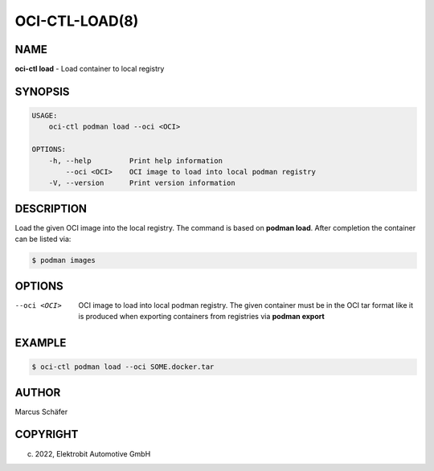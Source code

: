 OCI-CTL-LOAD(8)
===============

NAME
----

**oci-ctl load** - Load container to local registry

SYNOPSIS
--------

.. code:: bash

   USAGE:
       oci-ctl podman load --oci <OCI>

   OPTIONS:
       -h, --help         Print help information
           --oci <OCI>    OCI image to load into local podman registry
       -V, --version      Print version information


DESCRIPTION
-----------

Load the given OCI image into the local registry.
The command is based on **podman load**. After completion
the container can be listed via:

.. code:: bash

   $ podman images

OPTIONS
-------

--oci <OCI>

  OCI image to load into local podman registry. The given
  container must be in the OCI tar format like it is produced
  when exporting containers from registries via **podman export**

EXAMPLE
-------

.. code:: bash

   $ oci-ctl podman load --oci SOME.docker.tar

AUTHOR
------

Marcus Schäfer

COPYRIGHT
---------

(c) 2022, Elektrobit Automotive GmbH
